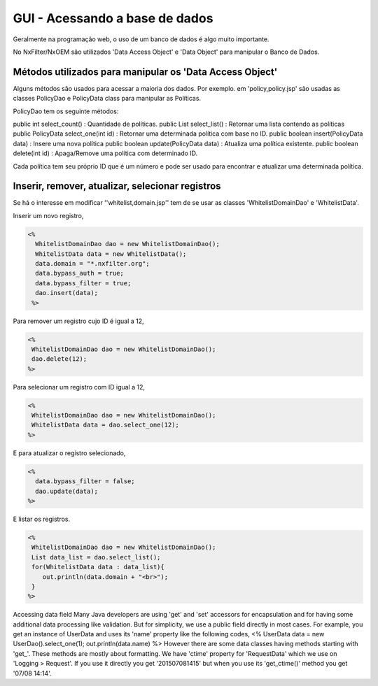 GUI - Acessando a base de dados
*********************************

Geralmente na programação web, o uso de um banco de dados é algo muito importante. 

No NxFilter/NxOEM são utilizados 'Data Access Object' e 'Data Object' para manipular o Banco de Dados.


Métodos utilizados para manipular os 'Data Access Object'
----------------------------------------------------------

Alguns métodos são usados para acessar a maioria dos dados. Por exemplo. em 'policy,policy.jsp'  são usadas as classes PolicyDao e PolicyData class para manipular as Políticas. 

PolicyDao tem os seguinte métodos:

.. code-block:: jsp

public int select_count() : Quantidade de políticas.
public List select_list() : Retornar uma lista contendo as políticas
public PolicyData select_one(int id) : Retornar uma determinada política com base no ID.
public boolean insert(PolicyData data) : Insere uma nova política
public boolean update(PolicyData data) : Atualiza uma política existente.
public boolean delete(int id) : Apaga/Remove uma política com determinado ID.

Cada política tem seu próprio ID que é um número e pode ser usado para encontrar e atualizar uma determinada política.


Inserir, remover, atualizar, selecionar registros
----------------------------------------------------

Se há o interesse em modificar ''whitelist,domain.jsp'' tem de se usar as classes 'WhitelistDomainDao' e 'WhitelistData'.

Inserir um novo registro,

.. code-block:: jsp

 <%
   WhitelistDomainDao dao = new WhitelistDomainDao();
   WhitelistData data = new WhitelistData();
   data.domain = "*.nxfilter.org";
   data.bypass_auth = true;
   data.bypass_filter = true;
   dao.insert(data);
  %>

Para remover um registro cujo ID é igual a 12,

.. code-block:: jsp

   <%
    WhitelistDomainDao dao = new WhitelistDomainDao();
    dao.delete(12);
   %>

Para selecionar um registro com ID igual a 12,

.. code-block:: jsp

   <%
    WhitelistDomainDao dao = new WhitelistDomainDao();
    WhitelistData data = dao.select_one(12);
   %>

E para atualizar o registro selecionado,

.. code-block:: jsp

   <%
     data.bypass_filter = false;
     dao.update(data);
   %>

E listar os registros.

.. code-block:: jsp

   <%
    WhitelistDomainDao dao = new WhitelistDomainDao();
    List data_list = dao.select_list();
    for(WhitelistData data : data_list){
       out.println(data.domain + "<br>");
    }
   %>

Accessing data field
Many Java developers are using 'get' and 'set' accessors for encapsulation and for having some additional data processing like validation. But for simplicity, we use a public field directly in most cases. For example, you get an instance of UserData and uses its 'name' property like the following codes,
<%
UserData data = new UserDao().select_one(1);
out.println(data.name)
%>
However there are some data classes having methods starting with 'get_'. These methods are mostly about formatting. We have 'ctime' property for 'RequestData' which we use on 'Logging > Request'. If you use it directly you get '201507081415' but when you use its 'get_ctime()' method you get '07/08 14:14'.
